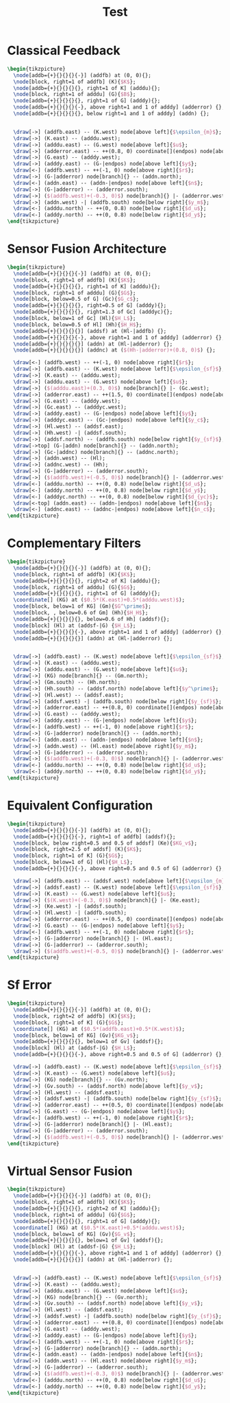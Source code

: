 #+TITLE: Test
#+PROPERTY: header-args:latex+ :headers '("\\usepackage{tikz}" "\\usepackage{import}" "\\import{/home/tdehaeze/gdrive/These/LaTeX/ressources/configuration/}{comon_packages.tex}" "\\import{/home/tdehaeze/gdrive/These/LaTeX/ressources/configuration/}{conftikz.tex}" "\\import{/home/tdehaeze/gdrive/These/LaTeX/ressources/configuration/}{custom_config.tex}")
#+PROPERTY: header-args:latex+ :imagemagick t :fit yes
#+PROPERTY: header-args:latex+ :iminoptions -scale 100% -density 150
#+PROPERTY: header-args:latex+ :imoutoptions -quality 100 -flatten
#+PROPERTY: header-args:latex+ :results raw replace :buffer no
#+PROPERTY: header-args:latex+ :eval no-export
#+PROPERTY: header-args:latex+ :exports both

* Classical Feedback
#+begin_src latex :file classical_feedback.png
  \begin{tikzpicture}
    \node[addb={+}{}{}{}{-}] (addfb) at (0, 0){};
    \node[block, right=1 of addfb] (K){$K$};
    \node[addb={+}{}{}{}{}, right=1 of K] (adddu){};
    \node[block, right=1 of adddu] (G){$B$};
    \node[addb={+}{}{}{}{}, right=1 of G] (adddy){};
    \node[addb={+}{}{}{}{-}, above right=1 and 1 of adddy] (adderror) {};
    \node[addb={+}{}{}{}{}, below right=1 and 1 of adddy] (addn) {};


    \draw[->] (addfb.east) -- (K.west) node[above left]{$\epsilon_{m}$};
    \draw[->] (K.east) -- (adddu.west);
    \draw[->] (adddu.east) -- (G.west) node[above left]{$u$};
    \draw[->] (adderror.east) -- ++(0.8, 0) coordinate[](endpos) node[above left]{$\epsilon$};
    \draw[->] (G.east) -- (adddy.west);
    \draw[->] (adddy.east) -- (G-|endpos) node[above left]{$y$};
    \draw[<-] (addfb.west) -- ++(-1, 0) node[above right]{$r$};
    \draw[->] (G-|adderror) node[branch]{} -- (addn.north);
    \draw[<-] (addn.east) -- (addn-|endpos) node[above left]{$n$};
    \draw[->] (G-|adderror) -- (adderror.south);
    \draw[->] ($(addfb.west)+(-0.3, 0)$) node[branch]{} |- (adderror.west);
    \draw[->] (addn.west) -| (addfb.south) node[below right]{$y_m$};
    \draw[<-] (adddu.north) -- ++(0, 0.8) node[below right]{$d_u$};
    \draw[<-] (adddy.north) -- ++(0, 0.8) node[below right]{$d_y$};
  \end{tikzpicture}
#+end_src

#+RESULTS:
[[file:classical_feedback.png]]

* Sensor Fusion Architecture
#+begin_src latex :file sf_architecture.png
  \begin{tikzpicture}
    \node[addb={+}{}{}{}{-}] (addfb) at (0, 0){};
    \node[block, right=1 of addfb] (K){$K$};
    \node[addb={+}{}{}{}{}, right=1 of K] (adddu){};
    \node[block, right=1 of adddu] (G){$G$};
    \node[block, below=0.5 of G] (Gc){$G_c$};
    \node[addb={+}{}{}{}{}, right=0.5 of G] (adddy){};
    \node[addb={+}{}{}{}{}, right=1.3 of Gc] (adddyc){};
    \node[block, below=1 of Gc] (Hl){$H_L$};
    \node[block, below=0.5 of Hl] (Hh){$H_H$};
    \node[addb={+}{}{}{}{}] (addsf) at (Hl-|addfb) {};
    \node[addb={+}{}{}{}{-}, above right=1 and 1 of adddy] (adderror) {};
    \node[addb={+}{}{}{}{}] (addn) at (Hl-|adderror) {};
    \node[addb={+}{}{}{}{}] (addnc) at ($(Hh-|adderror)+(0.8, 0)$) {};

    \draw[<-] (addfb.west) -- ++(-1, 0) node[above right]{$r$};
    \draw[->] (addfb.east) -- (K.west) node[above left]{$\epsilon_{sf}$};
    \draw[->] (K.east) -- (adddu.west);
    \draw[->] (adddu.east) -- (G.west) node[above left]{$u$};
    \draw[->] ($(adddu.east)+(0.3, 0)$) node[branch]{} |- (Gc.west);
    \draw[->] (adderror.east) -- ++(1.5, 0) coordinate[](endpos) node[above left]{$\epsilon$};
    \draw[->] (G.east) -- (adddy.west);
    \draw[->] (Gc.east) -- (adddyc.west);
    \draw[->] (adddy.east) -- (G-|endpos) node[above left]{$y$};
    \draw[->] (adddyc.east) -- (Gc-|endpos) node[above left]{$y_c$};
    \draw[->] (Hl.west) -- (addsf.east);
    \draw[->] (Hh.west) -| (addsf.south);
    \draw[->] (addsf.north) -- (addfb.south) node[below right]{$y_{sf}$};
    \draw[->top] (G-|addn) node[branch]{} -- (addn.north);
    \draw[->] (Gc-|addnc) node[branch]{} -- (addnc.north);
    \draw[->] (addn.west) -- (Hl);
    \draw[->] (addnc.west) -- (Hh);
    \draw[->] (G-|adderror) -- (adderror.south);
    \draw[->] ($(addfb.west)+(-0.5, 0)$) node[branch]{} |- (adderror.west);
    \draw[<-] (adddu.north) -- ++(0, 0.8) node[below right]{$d_u$};
    \draw[<-] (adddy.north) -- ++(0, 0.8) node[below right]{$d_y$};
    \draw[<-] (adddyc.north) -- ++(0, 0.8) node[below right]{$d_{yc}$};
    \draw[<-top] (addn.east) -- (addn-|endpos) node[above left]{$n$};
    \draw[<-] (addnc.east) -- (addnc-|endpos) node[above left]{$n_c$};
  \end{tikzpicture}
#+end_src

#+RESULTS:
[[file:sf_architecture.png]]

* Complementary Filters
#+begin_src latex :file sf_complementary_filters.png
  \begin{tikzpicture}
    \node[addb={+}{}{}{}{-}] (addfb) at (0, 0){};
    \node[block, right=1 of addfb] (K){$K$};
    \node[addb={+}{}{}{}{}, right=2 of K] (adddu){};
    \node[block, right=1 of adddu] (G){$G$};
    \node[addb={+}{}{}{}{}, right=1 of G] (adddy){};
    \coordinate[] (KG) at ($0.5*(K.east)+0.5*(adddu.west)$);
    \node[block, below=1 of KG] (Gm){$G^\prime$};
    \node[block, , below=0.6 of Gm] (Hh){$H_H$};
    \node[addb={+}{}{}{}{}, below=0.6 of Hh] (addsf){};
    \node[block] (Hl) at (addsf-|G) {$H_L$};
    \node[addb={+}{}{}{}{-}, above right=1 and 1 of adddy] (adderror) {};
    \node[addb={+}{}{}{}{}] (addn) at (Hl-|adderror) {};


    \draw[->] (addfb.east) -- (K.west) node[above left]{$\epsilon_{sf}$};
    \draw[->] (K.east) -- (adddu.west);
    \draw[->] (adddu.east) -- (G.west) node[above left]{$u$};
    \draw[->] (KG) node[branch]{} -- (Gm.north);
    \draw[->] (Gm.south) -- (Hh.north);
    \draw[->] (Hh.south) -- (addsf.north) node[above left]{$y^\prime$};
    \draw[->] (Hl.west) -- (addsf.east);
    \draw[->] (addsf.west) -| (addfb.south) node[below right]{$y_{sf}$};
    \draw[->] (adderror.east) -- ++(0.8, 0) coordinate[](endpos) node[above left]{$\epsilon$};
    \draw[->] (G.east) -- (adddy.west);
    \draw[->] (adddy.east) -- (G-|endpos) node[above left]{$y$};
    \draw[<-] (addfb.west) -- ++(-1, 0) node[above right]{$r$};
    \draw[->] (G-|adderror) node[branch]{} -- (addn.north);
    \draw[<-] (addn.east) -- (addn-|endpos) node[above left]{$n$};
    \draw[->] (addn.west) -- (Hl.east) node[above right]{$y_m$};
    \draw[->] (G-|adderror) -- (adderror.south);
    \draw[->] ($(addfb.west)+(-0.3, 0)$) node[branch]{} |- (adderror.west);
    \draw[<-] (adddu.north) -- ++(0, 0.8) node[below right]{$d_u$};
    \draw[<-] (adddy.north) -- ++(0, 0.8) node[below right]{$d_y$};
  \end{tikzpicture}
#+end_src

#+RESULTS:
[[file:sf_complementary_filters.png]]

* Equivalent Configuration
#+begin_src latex :file sf_eq_conf.png
  \begin{tikzpicture}
    \node[addb={+}{}{}{}{-}] (addfb) at (0, 0){};
    \node[addb={+}{}{}{}{-}, right=1 of addfb] (addsf){};
    \node[block, below right=0.5 and 0.5 of addsf] (Ke){$KG_v$};
    \node[block, right=2.5 of addsf] (K){$K$};
    \node[block, right=1 of K] (G){$G$};
    \node[block, below=1 of G] (Hl){$H_L$};
    \node[addb={+}{}{}{}{-}, above right=0.5 and 0.5 of G] (adderror) {};

    \draw[->] (addfb.east) -- (addsf.west) node[above left]{$\epsilon_{m}$};
    \draw[->] (addsf.east) -- (K.west) node[above left]{$\epsilon_{sf}$};
    \draw[->] (K.east) -- (G.west) node[above left]{$u$};
    \draw[->] ($(K.west)+(-0.3, 0)$) node[branch]{} |- (Ke.east);
    \draw[->] (Ke.west) -| (addsf.south);
    \draw[->] (Hl.west) -| (addfb.south);
    \draw[->] (adderror.east) -- ++(0.5, 0) coordinate[](endpos) node[above left]{$\epsilon$};
    \draw[->] (G.east) -- (G-|endpos) node[above left]{$y$};
    \draw[<-] (addfb.west) -- ++(-1, 0) node[above right]{$r$};
    \draw[->] (G-|adderror) node[branch]{} |- (Hl.east);
    \draw[->] (G-|adderror) -- (adderror.south);
    \draw[->] ($(addfb.west)+(-0.5, 0)$) node[branch]{} |- (adderror.west);
  \end{tikzpicture}
#+end_src

#+RESULTS:
[[file:sf_eq_conf.png]]

* Sf Error
#+begin_src latex :file sf_error.png
  \begin{tikzpicture}
    \node[addb={+}{}{}{}{-}] (addfb) at (0, 0){};
    \node[block, right=2 of addfb] (K){$K$};
    \node[block, right=1 of K] (G){$G$};
    \coordinate[] (KG) at ($0.5*(addfb.east)+0.5*(K.west)$);
    \node[block, below=1 of KG] (Gv){$KG_v$};
    \node[addb={+}{}{}{}{}, below=1 of Gv] (addsf){};
    \node[block] (Hl) at (addsf-|G) {$H_L$};
    \node[addb={+}{}{}{}{-}, above right=0.5 and 0.5 of G] (adderror) {};

    \draw[->] (addfb.east) -- (K.west) node[above left]{$\epsilon_{sf}$};
    \draw[->] (K.east) -- (G.west) node[above left]{$u$};
    \draw[->] (KG) node[branch]{} -- (Gv.north);
    \draw[->] (Gv.south) -- (addsf.north) node[above left]{$y_v$};
    \draw[->] (Hl.west) -- (addsf.east);
    \draw[->] (addsf.west) -| (addfb.south) node[below right]{$y_{sf}$};
    \draw[->] (adderror.east) -- ++(0.5, 0) coordinate[](endpos) node[above left]{$\epsilon$};
    \draw[->] (G.east) -- (G-|endpos) node[above left]{$y$};
    \draw[<-] (addfb.west) -- ++(-1, 0) node[above right]{$r$};
    \draw[->] (G-|adderror) node[branch]{} |- (Hl.east);
    \draw[->] (G-|adderror) -- (adderror.south);
    \draw[->] ($(addfb.west)+(-0.5, 0)$) node[branch]{} |- (adderror.west);
  \end{tikzpicture}
#+end_src

#+RESULTS:
[[file:sf_error.png]]

* Virtual Sensor Fusion
#+begin_src latex :file sf_virtual.png
  \begin{tikzpicture}
    \node[addb={+}{}{}{}{-}] (addfb) at (0, 0){};
    \node[block, right=1 of addfb] (K){$K$};
    \node[addb={+}{}{}{}{}, right=2 of K] (adddu){};
    \node[block, right=1 of adddu] (G){$G$};
    \node[addb={+}{}{}{}{}, right=1 of G] (adddy){};
    \coordinate[] (KG) at ($0.5*(K.east)+0.5*(adddu.west)$);
    \node[block, below=1 of KG] (Gv){$G_v$};
    \node[addb={+}{}{}{}{}, below=1 of Gv] (addsf){};
    \node[block] (Hl) at (addsf-|G) {$H_L$};
    \node[addb={+}{}{}{}{-}, above right=1 and 1 of adddy] (adderror) {};
    \node[addb={+}{}{}{}{}] (addn) at (Hl-|adderror) {};


    \draw[->] (addfb.east) -- (K.west) node[above left]{$\epsilon_{sf}$};
    \draw[->] (K.east) -- (adddu.west);
    \draw[->] (adddu.east) -- (G.west) node[above left]{$u$};
    \draw[->] (KG) node[branch]{} -- (Gv.north);
    \draw[->] (Gv.south) -- (addsf.north) node[above left]{$y_v$};
    \draw[->] (Hl.west) -- (addsf.east);
    \draw[->] (addsf.west) -| (addfb.south) node[below right]{$y_{sf}$};
    \draw[->] (adderror.east) -- ++(0.8, 0) coordinate[](endpos) node[above left]{$\epsilon$};
    \draw[->] (G.east) -- (adddy.west);
    \draw[->] (adddy.east) -- (G-|endpos) node[above left]{$y$};
    \draw[<-] (addfb.west) -- ++(-1, 0) node[above right]{$r$};
    \draw[->] (G-|adderror) node[branch]{} -- (addn.north);
    \draw[<-] (addn.east) -- (addn-|endpos) node[above left]{$n$};
    \draw[->] (addn.west) -- (Hl.east) node[above right]{$y_m$};
    \draw[->] (G-|adderror) -- (adderror.south);
    \draw[->] ($(addfb.west)+(-0.3, 0)$) node[branch]{} |- (adderror.west);
    \draw[<-] (adddu.north) -- ++(0, 0.8) node[below right]{$d_u$};
    \draw[<-] (adddy.north) -- ++(0, 0.8) node[below right]{$d_y$};
  \end{tikzpicture}
#+end_src

#+RESULTS:
[[file:sf_virtual.png]]

